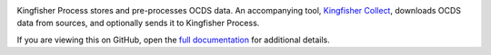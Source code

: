 |Build Status| |Coverage Status|

Kingfisher Process stores and pre-processes OCDS data. An accompanying tool, `Kingfisher Collect <https://kingfisher-collect.readthedocs.io>`__, downloads OCDS data from sources, and optionally sends it to Kingfisher Process.

If you are viewing this on GitHub, open the `full documentation <https://kingfisher-process.readthedocs.io/>`__ for additional details.

.. |Build Status| image:: https://github.com/open-contracting/kingfisher-process/workflows/CI/badge.svg
.. |Coverage Status| image:: https://coveralls.io/repos/github/open-contracting/kingfisher-process/badge.svg?branch=main
   :target: https://coveralls.io/github/open-contracting/kingfisher-process?branch=main
